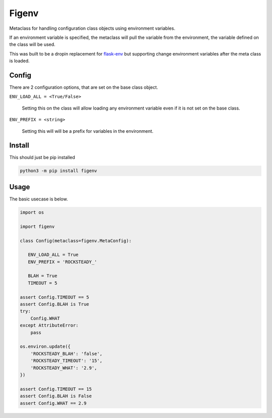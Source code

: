 Figenv
======

.. image:: https://github.com/gtmanfred/figenv/workflows/Tests/badge.svg
    :target: https://github.com/gtmanfred/figenv

.. image:: https://img.shields.io/codecov/c/github/gtmanfred/figenv
    :target: https://codecov.io/gh/gtmanfred/figenv

.. image:: https://img.shields.io/pypi/v/figenv
    :target: https://pypi.org/project/figenv

.. image:: https://img.shields.io/pypi/l/figenv
    :target: http://www.apache.org/licenses/LICENSE-2.0

Metaclass for handling configuration class objects using environment variables.

If an environment variable is specified, the metaclass will pull the variable
from the environment, the variable defined on the class will be used.

This was built to be a dropin replacement for `flask-env
<https://pypi.org/project/Flask-Env/>`_ but supporting change environment
variables after the meta class is loaded.

Config
------

There are 2 configuration options, that are set on the base class object.

``ENV_LOAD_ALL = <True/False>``

   Setting this on the class will allow loading any environment variable even
   if it is not set on the base class.

``ENV_PREFIX = <string>``

   Setting this will will be a prefix for variables in the environment.

Install
-------

This should just be pip installed

.. code-block:: bash

   python3 -m pip install figenv

Usage
-----

The basic usecase is below.

.. code-block:: python

   import os

   import figenv

   class Config(metaclass=figenv.MetaConfig):

      ENV_LOAD_ALL = True
      ENV_PREFIX = 'ROCKSTEADY_'

      BLAH = True
      TIMEOUT = 5

   assert Config.TIMEOUT == 5
   assert Config.BLAH is True
   try:
       Config.WHAT
   except AttributeError:
       pass

   os.environ.update({
       'ROCKSTEADY_BLAH': 'false',
       'ROCKSTEADY_TIMEOUT': '15',
       'ROCKSTEADY_WHAT': '2.9',
   })

   assert Config.TIMEOUT == 15
   assert Config.BLAH is False
   assert Config.WHAT == 2.9
